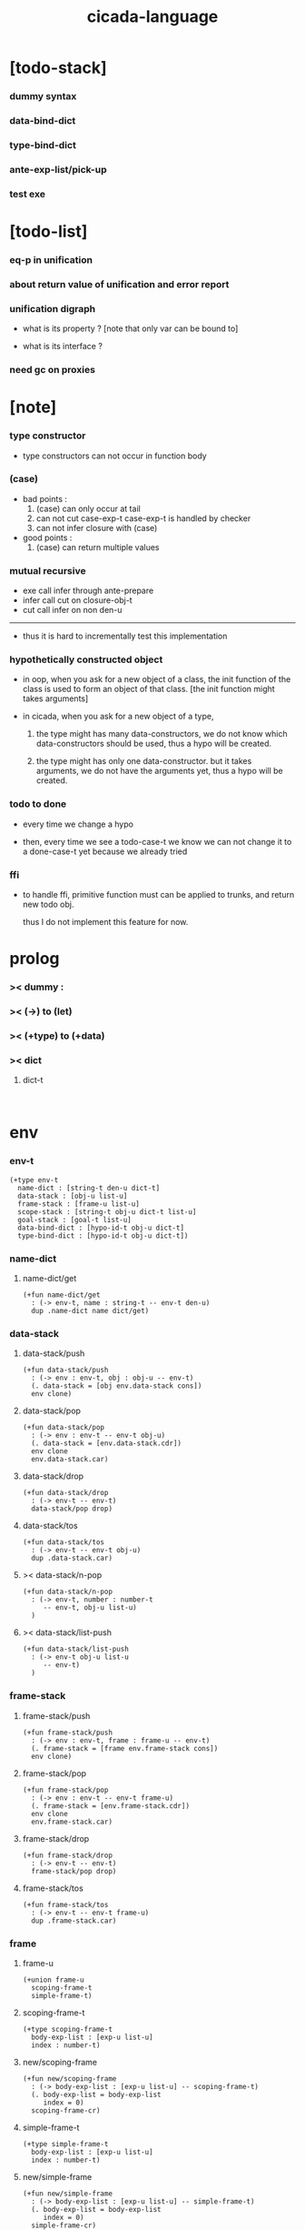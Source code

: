#+property: tangle cicada-script.cs
#+title: cicada-language

* [todo-stack]

*** dummy syntax

*** data-bind-dict

*** type-bind-dict

*** ante-exp-list/pick-up

*** test exe

* [todo-list]

*** eq-p in unification

*** about return value of unification and error report

*** unification digraph

    - what is its property ?
      [note that only var can be bound to]

    - what is its interface ?

*** need gc on proxies

* [note]

*** type constructor

    - type constructors can not occur in function body

*** (case)

    - bad points :
      1. (case) can only occur at tail
      2. can not cut case-exp-t
         case-exp-t is handled by checker
      3. can not infer closure with (case)

    - good points :
      1. (case) can return multiple values

*** mutual recursive

    - exe call infer through ante-prepare
    - infer call cut on closure-obj-t
    - cut call infer on non den-u

    ------

    - thus it is hard to incrementally test this implementation

*** hypothetically constructed object

    - in oop,
      when you ask for a new object of a class,
      the init function of the class is used
      to form an object of that class.
      [the init function might takes arguments]

    - in cicada,
      when you ask for a new object of a type,

      1. the type might has many data-constructors,
         we do not know
         which data-constructors should be used,
         thus a hypo will be created.

      2. the type might has only one data-constructor.
         but it takes arguments,
         we do not have the arguments yet,
         thus a hypo will be created.

*** todo to done

    - every time we change a hypo

    - then, every time we see a todo-case-t
      we know we can not change it to a done-case-t yet
      because we already tried

*** ffi

    - to handle ffi,
      primitive function must can be applied to trunks,
      and return new todo obj.

      thus I do not implement this feature for now.

* prolog

*** >< dummy :

*** >< (->) to (let)

*** >< (+type) to (+data)

*** >< dict

***** dict-t

      #+begin_src cicada

      #+end_src

* env

*** env-t

    #+begin_src cicada
    (+type env-t
      name-dict : [string-t den-u dict-t]
      data-stack : [obj-u list-u]
      frame-stack : [frame-u list-u]
      scope-stack : [string-t obj-u dict-t list-u]
      goal-stack : [goal-t list-u]
      data-bind-dict : [hypo-id-t obj-u dict-t]
      type-bind-dict : [hypo-id-t obj-u dict-t])
    #+end_src

*** name-dict

***** name-dict/get

      #+begin_src cicada
      (+fun name-dict/get
        : (-> env-t, name : string-t -- env-t den-u)
        dup .name-dict name dict/get)
      #+end_src

*** data-stack

***** data-stack/push

      #+begin_src cicada
      (+fun data-stack/push
        : (-> env : env-t, obj : obj-u -- env-t)
        (. data-stack = [obj env.data-stack cons])
        env clone)
      #+end_src

***** data-stack/pop

      #+begin_src cicada
      (+fun data-stack/pop
        : (-> env : env-t -- env-t obj-u)
        (. data-stack = [env.data-stack.cdr])
        env clone
        env.data-stack.car)
      #+end_src

***** data-stack/drop

      #+begin_src cicada
      (+fun data-stack/drop
        : (-> env-t -- env-t)
        data-stack/pop drop)
      #+end_src

***** data-stack/tos

      #+begin_src cicada
      (+fun data-stack/tos
        : (-> env-t -- env-t obj-u)
        dup .data-stack.car)
      #+end_src

***** >< data-stack/n-pop

      #+begin_src cicada
      (+fun data-stack/n-pop
        : (-> env-t, number : number-t
           -- env-t, obj-u list-u)
        )
      #+end_src

***** >< data-stack/list-push

      #+begin_src cicada
      (+fun data-stack/list-push
        : (-> env-t obj-u list-u
           -- env-t)
        )
      #+end_src

*** frame-stack

***** frame-stack/push

      #+begin_src cicada
      (+fun frame-stack/push
        : (-> env : env-t, frame : frame-u -- env-t)
        (. frame-stack = [frame env.frame-stack cons])
        env clone)
      #+end_src

***** frame-stack/pop

      #+begin_src cicada
      (+fun frame-stack/pop
        : (-> env : env-t -- env-t frame-u)
        (. frame-stack = [env.frame-stack.cdr])
        env clone
        env.frame-stack.car)
      #+end_src

***** frame-stack/drop

      #+begin_src cicada
      (+fun frame-stack/drop
        : (-> env-t -- env-t)
        frame-stack/pop drop)
      #+end_src

***** frame-stack/tos

      #+begin_src cicada
      (+fun frame-stack/tos
        : (-> env-t -- env-t frame-u)
        dup .frame-stack.car)
      #+end_src

*** frame

***** frame-u

      #+begin_src cicada
      (+union frame-u
        scoping-frame-t
        simple-frame-t)
      #+end_src

***** scoping-frame-t

      #+begin_src cicada
      (+type scoping-frame-t
        body-exp-list : [exp-u list-u]
        index : number-t)
      #+end_src

***** new/scoping-frame

      #+begin_src cicada
      (+fun new/scoping-frame
        : (-> body-exp-list : [exp-u list-u] -- scoping-frame-t)
        (. body-exp-list = body-exp-list
           index = 0)
        scoping-frame-cr)
      #+end_src

***** simple-frame-t

      #+begin_src cicada
      (+type simple-frame-t
        body-exp-list : [exp-u list-u]
        index : number-t)
      #+end_src

***** new/simple-frame

      #+begin_src cicada
      (+fun new/simple-frame
        : (-> body-exp-list : [exp-u list-u] -- simple-frame-t)
        (. body-exp-list = body-exp-list
           index = 0)
        simple-frame-cr)
      #+end_src

***** top-frame-finished-p

      #+begin_src cicada
      (+fun top-frame-finished-p
        : (-> env-t -- env-t bool-u)
        frame-stack-tos (let frame)
        frame.index frame.body-exp-list list-length eq-p)
      #+end_src

***** top-frame-next-exp

      #+begin_src cicada
      (+fun top-frame-next-exp
        : (-> env-t -- env-t exp-u)
        frame-stack-pop (let frame)
        (. index = [frame.index number-inc])
        frame clone
        frame-stack-push
        frame.body-exp-list frame.index list-ref)
      #+end_src

*** scope-stack

***** >< scope-stack/push

***** >< scope-stack/pop

***** >< scope-stack/drop

***** >< scope-stack/tos

***** scope/get

      #+begin_src cicada
      (+fun scope/get dict/get)
      #+end_src

***** scope/set

      #+begin_src cicada
      (+fun scope/set
        : (-> string-t obj-u dict-t
              local-name : string-t
              obj : obj-u
           -- string-t obj-u dict-t)
        (dict local-name obj)
        dict-update)
      #+end_src

***** current-scope/set

      #+begin_src cicada
      (+fun current-scope/set
        : (-> string-t obj-u dict-t
              local-name : string-t
              obj : obj-u
           -- string-t obj-u dict-t)
      scope-stack/pop
      name hypo-obj scope/set
      scope-stack/push)
      #+end_src

*** scope

***** new/scope

      #+begin_src cicada
      (+fun new/scope
        : (-> -- string-t obj-u dict-t)
        (dict))
      #+end_src

*** goal-stack

*** >< data-bind-dict

***** ><

*** >< type-bind-dict

***** ><

* exp

*** exp-u

    #+begin_src cicada
    (+union exp-u
      call-exp-t
      let-exp-t
      closure-exp-t
      arrow-exp-t
      apply-exp-t
      case-exp-t
      construct-exp-t
      field-exp-t
      colon-exp-t
      double-colon-exp-t)
    #+end_src

*** call-exp-t

    #+begin_src cicada
    (+type call-exp-t
      name : string-t)
    #+end_src

*** let-exp-t

    #+begin_src cicada
    (+type let-exp-t
      local-name-list : [string-t list-u])
    #+end_src

*** closure-exp-t

    #+begin_src cicada
    (+type closure-exp-t
      body-exp-list : [exp-u list-u])
    #+end_src

*** arrow-exp-t

    #+begin_src cicada
    (+type arrow-exp-t
      ante-exp-list : [exp-u list-u]
      succ-exp-list : [exp-u list-u])
    #+end_src

*** apply-exp-t

    #+begin_src cicada
    (+type apply-exp-t)
    #+end_src

*** case-exp-t

    #+begin_src cicada
    (+type case-exp-t
      arg-exp-list : [exp-u list-u]
      closure-exp-dict : [string-t closure-exp-t dict-t])
    #+end_src

*** construct-exp-t

    #+begin_src cicada
    (+type construct-exp-t
      type-name : string-t)
    #+end_src

*** field-exp-t

    #+begin_src cicada
    (+type field-exp-t
      field-name : string-t)
    #+end_src

*** colon-exp-t

    #+begin_src cicada
    (+type colon-exp-t
      local-name : string-t
      type-exp-list : [exp-u list-u])
    #+end_src

*** double-colon-exp-t

    #+begin_src cicada
    (+type double-colon-exp-t
      local-name : string-t
      type-exp-list : [exp-u list-u])
    #+end_src

* den

*** den-u

    #+begin_src cicada
    (+union den-u
      fun-den-t
      type-den-t
      union-den-t)
    #+end_src

*** fun-den-t

    #+begin_src cicada
    (+type fun-den-t
      fun-name : string-t
      type-arrow-exp : arrow-exp-t
      body-exp-list : [exp-u list-u])
    #+end_src

*** type-den-t

    #+begin_src cicada
    (+type type-den-t
      type-name : string-t
      type-arrow-exp : arrow-exp-t
      cons-arrow-exp : arrow-exp-t)
    #+end_src

*** union-den-t

    #+begin_src cicada
    (+type union-den-t
      union-name : string-t
      type-arrow-exp : arrow-exp-t
      type-name-list : [string-t list-u])
    #+end_src

* obj

*** obj-u

    #+begin_src cicada
    (+union obj-u
      data-obj-t data-type-t
      union-type-t
      type-type-t
      closure-obj-t arrow-type-t
      data-hypo-t type-hypo-t)
    #+end_src

*** data-obj-t

    #+begin_src cicada
    (+type data-obj-t
      data-type : data-type-t
      field-obj-dict : [string-t obj-u dict-t])
    #+end_src

*** data-type-t

    #+begin_src cicada
    (+type data-type-t
      type-name : string-t
      field-obj-dict : [string-t obj-u dict-t])
    #+end_src

*** union-type-t

    #+begin_src cicada
    (+type union-type-t
      union-name : string-t
      field-obj-dict : [string-t obj-u dict-t])
    #+end_src

*** type-type-t

    #+begin_src cicada
    (+type type-type-t
      level : number-t)
    #+end_src

*** closure-obj-t

    #+begin_src cicada
    (+type closure-obj-t
      scope : [string-t obj-u dict-t]
      body-exp-list : [exp-u list-u])
    #+end_src

*** arrow-type-t

    #+begin_src cicada
    (+type arrow-type-t
      ante-type-list : [obj-u list-u]
      succ-type-list : [obj-u list-u])
    #+end_src

*** data-hypo-t

    #+begin_src cicada
    (+type data-hypo-t
      id : hypo-id-t)
    #+end_src

*** type-hypo-t

    #+begin_src cicada
    (+type type-hypo-t
      id : hypo-id-t)
    #+end_src

*** hypo-id-t

    #+begin_src cicada
    (+type hypo-id-t
      string : string-t)
    #+end_src

* exe

*** exe

    #+begin_src cicada
    (+fun exe
      : (-> env-t exp-u -- env-t)
      (case dup
        (call-exp-t call-exp/exe)
        (let-exp-t let-exp/exe)
        (closure-exp-t closure-exp/exe)
        (arrow-exp-t arrow-exp/exe)
        (apply-exp-t apply-exp/exe)
        (case-exp-t case-exp/exe)
        (construct-exp-t construct-exp/exe)
        (field-exp-t field-exp/exe)
        (colon-exp-t colon-exp/exe)
        (double-colon-exp-t double-colon-exp/exe)))
    #+end_src

*** call-exp/exe

    #+begin_src cicada
    (+fun call-exp/exe
      : (-> env-t, exp : call-exp-t -- env-t)
      exp.name name-dict/get den-exe)
    #+end_src

*** den-exe

***** den-exe

      #+begin_src cicada
      (+fun den-exe
        : (-> env-t den-u -- env-t)
        (case dup
          (fun-den-t fun-den/den-exe)
          (type-den-t type-den/den-exe)
          (union-den-t union-den/den-exe)))
      #+end_src

***** fun-den/den-exe

      #+begin_src cicada
      (+fun fun-den/den-exe
        : (-> env-t, den : fun-den-t -- env-t)
        new/scope scope-stack/push
        den.type-arrow-exp arrow-exp/extend-scope
        den.type-arrow-exp.ante-exp-list ante-exp-list/pick-up
        den.body-exp-list new/scoping-frame frame-stack/push)
      #+end_src

***** arrow-exp/extend-scope

      #+begin_src cicada
      (+fun arrow-exp/extend-scope
        : (-> env-t, arrow-exp-t -- env-t)
        collect-one drop)
      #+end_src

***** >< ante-exp-list/pick-up

      #+begin_src cicada
      (+fun ante-exp-list/pick-up
        : (-> env-t, ante-exp-list : [exp-u list-u] -- env-t)
        ><><><)
      #+end_src

***** type-den/den-exe

      #+begin_src cicada
      (+fun type-den/den-exe
        : (-> env-t, den : type-den-t -- env-t)
        (. type-name = den.type-name
           field-obj-dict =
           [den.type-arrow-exp.ante-exp-list
            new/field-obj-dict])
        data-type-cr data-stack/push)
      #+end_src

***** union-den/den-exe

      #+begin_src cicada
      (+fun union-den/den-exe
        : (-> env-t, den : union-den-t -- env-t)
        (. union-name = den.type-name
           field-obj-dict =
           [den.type-arrow-exp.ante-exp-list
            new/field-obj-dict])
        union-type-cr data-stack/push)
      #+end_src

***** new/field-obj-dict

      #+begin_src cicada
      (+fun new/field-obj-dict
        : (-> env-t
              ante-exp-list : [exp-u list-u]
           -- env-t, string-t obj-u dict-t)
        new/dict ante-exp-list
        ante-exp-list/merge-fields)
      #+end_src

***** ante-exp-list/merge-fields

      #+begin_src cicada
      (+fun ante-exp-list/merge-fields
        : (-> env-t
              field-obj-dict : [string-t obj-u dict-t]
              ante-exp-list : [exp-u list-u]
           -- env-t, string-t obj-u dict-t)
        (case ante-exp-list
          (null-t)
          (cons-t
            (case ante-exp-list.car
              (colon-exp-t
                field-obj-dict
                ante-exp-list.car.local-name
                data-stack/pop dict/set
                ante-exp-list.cdr recur)
              (else
                field-obj-dict
                ante-exp-list.cdr recur)))))
      #+end_src

*** let-exp/exe

    #+begin_src cicada
    (+fun let-exp/exe
      : (-> env-t, exp : let-exp-t -- env-t)
      exp.local-name-list list-reverse
      let-exp/exe/loop)
    #+end_src

*** let-exp/exe/loop

    #+begin_src cicada
    (+fun let-exp/exe/loop
      : (-> env-t, local-name-list : [string-t list-u] -- env-t)
      (case local-name-list
        (null-t)
        (cons-t
          data-stack/pop (let obj)
          scope-stack/pop
          local-name-list.car obj scope/set
          scope-stack/push
          local-name-list.cdr recur)))
    #+end_src

*** closure-exp/exe

    #+begin_src cicada
    (+fun closure-exp/exe
      : (-> env-t, exp : closure-exp-t -- env-t)
      (. scope = scope-stack/tos
         body-exp-list = [exp.body-exp-list])
      closure-obj-cr
      data-stack/push)
    #+end_src

*** arrow-exp/exe

    #+begin_src cicada
    (+fun arrow-exp/exe
      : (-> env-t, exp : arrow-exp-t -- env-t)
      ;; calling collect-list
      ;;   might effect current scope
      (. ante-type-list = [exp.ante-exp-list collect-list]
         succ-type-list = [exp.succ-exp-list collect-list])
      arrow-type-cr
      data-stack/push)
    #+end_src

*** apply-exp/exe

    #+begin_src cicada
    (+fun apply-exp/exe
      : (-> env-t, exp : apply-exp-t -- env-t)
      data-stack/pop (let obj)
      (case obj
        (closure-obj-t
          obj.scope scope-stack/push
          obj.body-exp-list new/scoping-frame frame-stack/push)))
    #+end_src

*** case-exp/exe

    #+begin_src cicada
    (+fun case-exp/exe
      : (-> env-t, exp : case-exp-t -- env-t)
      ;; calling collect-one
      ;;   might effect current scope
      exp.arg-exp-list collect-one (let obj)
      (case obj
        (data-obj-t
          exp.closure-exp-dict
          obj.data-type.type-name dict/get
          closure-exp/exe
          apply-exp/exe)))
    #+end_src

*** construct-exp/exe

    #+begin_src cicada
    (+fun construct-exp/exe
      : (-> env-t, exp : construct-exp-t -- env-t)
      exp.type-name name-dict/get (let den)
      den.type-arrow-exp arrow-exp/extend-scope
      den.cons-arrow-exp.succ-exp-list collect-one (let return-type)
      (. type = return-type
         field-obj-dict =
         [den.cons-arrow-exp.ante-exp-list
          new/field-obj-dict])
      data-obj-cr data-stack/push)
    #+end_src

*** field-exp/exe

    #+begin_src cicada
    (+fun field-exp/exe
      : (-> env-t, exp : field-exp-t -- env-t)
      data-stack/pop (let obj)
      (case obj
        (data-obj-t
          obj.field-obj-dict
          exp.field-name dict/get)))
    #+end_src

*** colon-exp/exe

    #+begin_src cicada
    (+fun colon-exp/exe
      : (-> env-t, exp : colon-exp-t -- env-t)
      exp.type-exp-list collect-one (let type)
      exp.local-name generate/hypo-id (let hypo-id)
      hypo-id type-hypo-c
      type type-hypo/set
      exp.local-name hypo-id data-hypo-c current-scope/set
      type data-stack/push)
    #+end_src

*** double-colon-exp/exe

    #+begin_src cicada
    (+fun double-colon-exp/exe
      : (-> env-t double-colon-exp-t -- env-t)
      colon-exp/exe
      data-stack/drop)
    #+end_src

*** counter-t

    #+begin_src cicada
    (+type counter-t
      .number : number-t)
    #+end_src

*** new/counter

    #+begin_src cicada
    (+fun new/counter
      : (-> -- counter-t)
      0 counter-c)
    #+end_src

*** counter/inc

    #+begin_src cicada
    (+fun counter/inc
      : (-> counter-t --)
      swap .number!)
    #+end_src

*** counter/number

    #+begin_src cicada
    (+fun counter/number
      : (-> counter-t -- number-t)
      .number)
    #+end_src

*** generate/hypo-id

    #+begin_src cicada
    (+var hypo-id/counter new/counter)

    (+fun generate/hypo-id
      : (-> env-t, base-name : string-t
         -- env-t, hypo-id-t)
      hypo-id/counter counter/number repr (let postfix)
      hypo-id/counter counter/inc
      base-name postfix string-append hypo-id-c)
    #+end_src

* run

*** run-one-step

    #+begin_src cicada
    (+fun run-one-step
      : (-> env-t -- env-t)
      (if top-frame-finished-p
        (case frame-stack-pop
          (scoping-frame-t scope-stack-drop)
          (simple-frame-t))
        [top-frame-next-exp exe]))
    #+end_src

*** run-with-base

    #+begin_src cicada
    (+fun run-with-base
      : (-> env-t, base : number-t -- env-t)
      (unless [dup .frame-stack list-length base eq-p]
        run-one-step base recur))
    #+end_src

*** exp-list/run

    #+begin_src cicada
    (+fun exp-list/run
      : (-> env-t, exp-list : [exp-u list-u] -- env-t)
      dup .frame-stack list-length (let base)
      exp-list new/simple-frame frame-stack/push
      base run-with-base)
    #+end_src

* collect-one

*** collect-list

    #+begin_src cicada
    (+fun collect-list
      : (-> env-t, exp-list : [exp-u list-u]
         -- env-t, obj-u list-u)
      dup .data-stack list-length (let old)
      exp-list exp-list/run
      dup .data-stack list-length (let new)
      new old number-sub data-stack/n-pop)
    #+end_src

*** collect-one

    #+begin_src cicada
    (+fun collect-one
      : (-> env-t, exp-list : [exp-u list-u]
         -- env-t, obj-u)
      exp-list exp-list/run
      data-stack/pop)
    #+end_src

* cut

*** cut

    #+begin_src cicada
    (+fun cut
      : (-> env-t exp-u -- env-t)
      (case dup
        (call-exp-t call-exp/cut)
        (let-exp-t let-exp/cut)
        (closure-exp-t closure-exp/cut)
        (arrow-exp-t arrow-exp/cut)
        (apply-exp-t apply-exp/cut)
        (case-exp-t case-exp/cut)
        (construct-exp-t construct-exp/cut)
        (field-exp-t field-exp/cut)
        (colon-exp-t colon-exp/cut)
        (double-colon-exp-t double-colon-exp/cut)))
    #+end_src

*** call-exp/cut

    #+begin_src cicada
    (+fun call-exp/cut
      : (-> env-t, exp : call-exp-t -- env-t)
      exp.name name-dict/get den-cut)
    #+end_src

*** den-cut

***** den-cut

      #+begin_src cicada
      (+fun den-cut
        : (-> env-t den-u -- env-t)
        (case dup
          (fun-den-t fun-den/den-cut)
          (type-den-t type-den/den-cut)
          (union-den-t union-den/den-cut)))
      #+end_src

***** fun-den/den-cut

      #+begin_src cicada
      (+fun fun-den/den-cut
        : (-> env-t, den : fun-den-t -- env-t)
        den.type-arrow-exp arrow-exp/cut-apply)
      #+end_src

***** arrow-exp/cut-apply

      #+begin_src cicada
      (+fun arrow-exp/cut-apply
        : (-> env-t, arrow-exp : arrow-exp-t -- env-t)
        ;; must create a new scope
        ;;   before creating an arrow-type
        ;; because creating an arrow-type
        ;;   might effect current scope
        new/scope scope-stack/push
        arrow-exp collect-one (let arrow-type)
        arrow-type.ante-type-list ante-type-list/unify
        arrow-type.succ-type-list data-stack/list-push
        scope-stack/drop)
      #+end_src

***** >< ante-type-list/unify

      #+begin_src cicada
      (+fun ante-type-list/unify
        : (-> env-t, ante-type-list : [obj-u list-u] -- env-t)
        )
      #+end_src

***** ><><>< type-den/den-cut

      #+begin_src cicada
      (+fun type-den/den-cut
        : (-> env-t, den : type-den-t -- env-t)
        )
      #+end_src

***** ><><>< union-den/den-cut

      #+begin_src cicada
      (+fun union-den/den-cut
        : (-> env-t, den : union-den-t -- env-t)
        )
      #+end_src

*** let-exp/cut

*** closure-exp/cut

*** arrow-exp/cut

*** apply-exp/cut

*** case-exp/cut

*** construct-exp/cut

*** field-exp/cut

*** colon-exp/cut

*** double-colon-exp/cut

* infer

*** infer

    #+begin_src cicada
    (+fun infer
      : (-> env-t obj-u -- obj-u env-t)
      (case dup
        (data-obj-t data-obj/infer)
        (closure-obj-t closure-obj/infer)
        ;; ><><><
        (obj-u type-infer)))
    #+end_src

*** data-obj/infer

*** closure-obj/infer

*** type-infer

* unfiy

* cover

* check

* epilog

*** main

    #+begin_src cicada

    #+end_src
